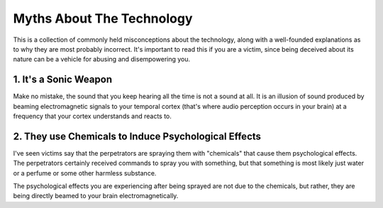 ===============================================================================
 Myths About The Technology
===============================================================================

This is a collection of commonly held misconceptions about the technology, along
with a well-founded explanations as to why they are most probably incorrect.
It's important to read this if you are a victim, since being deceived about its
nature can be a vehicle for abusing and disempowering you.


1. It's a Sonic Weapon
----------------------

Make no mistake, the sound that you keep hearing all the time is not a sound at
all. It is an illusion of sound produced by beaming electromagnetic signals to
your temporal cortex (that's where audio perception occurs in your brain) at a
frequency that your cortex understands and reacts to.


2. They use Chemicals to Induce Psychological Effects
-----------------------------------------------------

I've seen victims say that the perpetrators are spraying them with "chemicals"
that cause them psychological effects. The perpetrators certainly received
commands to spray you with something, but that something is most likely just
water or a perfume or some other harmless substance.

The psychological effects you are experiencing after being sprayed are not due
to the chemicals, but rather, they are being directly beamed to your brain
electromagnetically.
